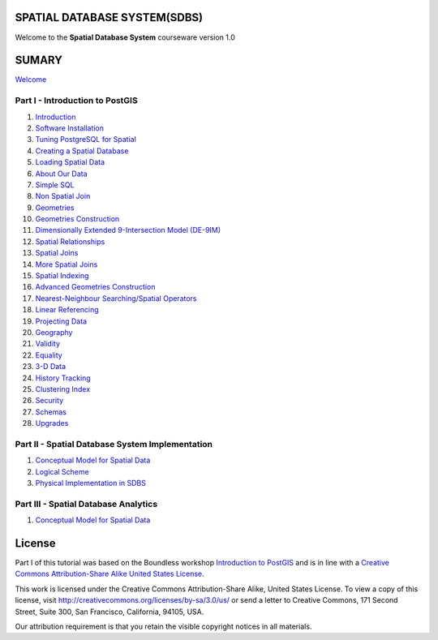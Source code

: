 SPATIAL DATABASE SYSTEM(SDBS)
=============================

Welcome to the **Spatial Database System** courseware version 1.0

SUMARY
======

`Welcome <./EN-US/welcome.rst>`__

Part I - Introduction to PostGIS
--------------------------------

#. `Introduction <./EN-US/introduction.rst>`__

#. `Software Installation <./EN-US/installation.rst>`__

#. `Tuning PostgreSQL for Spatial <./EN-US/tuning.rst>`__

#. `Creating a Spatial Database <./EN-US/creating_db.rst>`__

#. `Loading Spatial Data <./EN-US/loading_data.rst>`__

#. `About Our Data <./EN-US/about_data.rst>`__

#. `Simple SQL <./EN-US/simple_sql.rst>`_

#. `Non Spatial Join <./EN-US/non_spatial_join.rst>`_

#. `Geometries <./EN-US/geometries.rst>`_

#. `Geometries Construction <./EN-US/geometry_returning.rst>`_

#. `Dimensionally Extended 9-Intersection Model (DE-9IM) <./EN-US/de9im.rst>`_

#. `Spatial Relationships <./EN-US/spatial_relationships.rst>`_

#. `Spatial Joins <./EN-US/spatial_joins.rst>`_

#. `More Spatial Joins <./EN-US/spatial_joins_advanced.rst>`_

#. `Spatial Indexing <./EN-US/indexing.rst>`_

#. `Advanced Geometries Construction <./EN-US/advanced_geometry_construction.rst>`_

#. `Nearest-Neighbour Searching/Spatial Operators <./EN-US/knn.rst>`_

#. `Linear Referencing <./EN-US/linear_referencing.rst>`_

#. `Projecting Data <./EN-US/projection.rst>`_

#. `Geography <./EN-US/geography.rst>`_

#. `Validity <./EN-US/validity.rst>`_

#. `Equality <./EN-US/equality.rst>`_

#. `3-D Data <./EN-US/3d.rst>`_

#. `History Tracking <./EN-US/history_tracking.rst>`_

#. `Clustering Index <./EN-US/clusterindex.rst>`_

#. `Security <./EN-US/security.rst>`_

#. `Schemas <./EN-US/schemas.rst>`_

#. `Upgrades <./EN-US/upgrades.rst>`_

Part II - Spatial Database System Implementation
-------------------------------------------------

#. `Conceptual Model for Spatial Data <./EN-US/conceptual_model_spatial_data.rst>`__

#. `Logical Scheme <./EN-US/logical_scheme.rst>`__

#. `Physical Implementation in SDBS <./EN-US/physical_implementation_sdbs.rst>`__

Part III - Spatial Database Analytics
-------------------------------------------------

#. `Conceptual Model for Spatial Data <./EN-US/conceptual_model_spatial_data.rst>`__

License
=======

Part I of this tutorial was based on the Boundless workshop `Introduction to PostGIS <https://github.com/boundlessgeo/workshops/blob/master/workshops/postgis/source/en/welcome.rst>`_ and is in line with a `Creative Commons Attribution-Share Alike United States License <http://creativecommons.org/licenses/by-sa/3.0/us/>`_.

This work is licensed under the Creative Commons Attribution-Share Alike, United States License. To view a copy of this license, visit http://creativecommons.org/licenses/by-sa/3.0/us/ or send a letter to Creative Commons, 171 Second Street, Suite 300, San Francisco, California, 94105, USA.

Our attribution requirement is that you retain the visible copyright notices in all materials.
